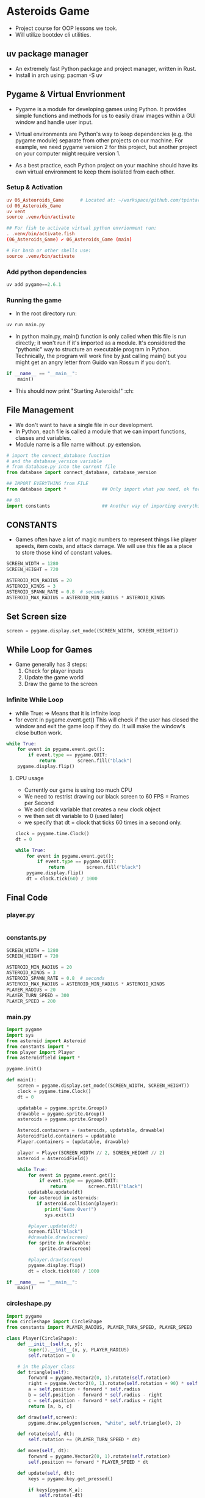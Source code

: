 * Asteroids Game
- Project course for OOP lessons we took.
- Will utilize bootdev cli utilities.
** uv package manager
- An extremely fast Python package and project manager, written in Rust.
- Install in arch using:  pacman -S uv
** Pygame & Virtual Envrionment
- Pygame is a module for developing games using Python. It provides simple functions and methods for us to easily draw images within a GUI window and handle user input.
- Virtual environments are Python's way to keep dependencies (e.g. the pygame module) separate from other projects on our machine. For example, we need pygame version 2 for this project, but another project on your computer might require version 1.

- As a best practice, each Python project on your machine should have
   its own virtual environment to keep them isolated from each other.
*** Setup & Activation
#+BEGIN_SRC conf
uv 06_Asteoroids_Game      # Located at: ~/workspace/github.com/tpintaric/projects/06_Asteroids_Game/
cd 06_Asteroids_Game
uv vent
source .venv/bin/activate

## For fish to activate virtual python envrionment run:
. .venv/bin/activate.fish
(06_Asteroids_Game) ✔︎ 06_Asteroids_Game (main)

# For bash or other shells use:
source .venv/bin/activate
#+END_SRC
*** Add python dependencies
#+BEGIN_SRC python
uv add pygame==2.6.1
#+END_SRC
*** Running the game
- In the root directory run: 
#+BEGIN_SRC python
uv run main.py
#+END_SRC

- In python main.py, main() function is only called when this file is
   run directly; it won't run if it's imported as a module. It's
   considered the "pythonic" way to structure an executable program in
   Python. Technically, the program will work fine by just calling
   main() but you might get an angry letter from Guido van Rossum if you don't.
#+BEGIN_SRC python
if __name__ == "__main__":
    main()
#+END_SRC
- This should now print "Starting Asteroids!" :ch:
** File Management
- We don't want to have a single file in our development.
- In Python, each file is called a module that we can import
   functions, classes and variables.
- Module name is a file name without .py extension.

#+BEGIN_SRC  python
# import the connect_database function
# and the database_version variable
# from database.py into the current file
from database import connect_database, database_version

## IMPORT EVERYTHING from FILE
from database import *             ## Only import what you need, ok for small files

## OR
import constants                   ## Another way of importing everything.
#+END_SRC
** CONSTANTS
- Games often have a lot of magic numbers to represent things like player speeds, item costs, and attack damage. We will use this file as a place to store those kind of constant values. 

#+BEGIN_SRC python
SCREEN_WIDTH = 1280
SCREEN_HEIGHT = 720

ASTEROID_MIN_RADIUS = 20
ASTEROID_KINDS = 3
ASTEROID_SPAWN_RATE = 0.8  # seconds
ASTEROID_MAX_RADIUS = ASTEROID_MIN_RADIUS * ASTEROID_KINDS
#+END_SRC
** Set Screen size
#+BEGIN_SRC python
screen = pygame.display.set_mode((SCREEN_WIDTH, SCREEN_HEIGHT))
#+END_SRC

** While Loop for Games
- Game generally has 3 steps:
  1. Check for player inputs
  2. Update the game world
  3. Draw the game to the screen

*** Infinite While Loop
- while True:   => Means that it is infinite loop
- for event in pygame.event.get()
   This will check if the user has closed the window and exit the game loop if they do. It will make the window's close button work.
#+BEGIN_SRC python
while True:
    for event in pygame.event.get():
        if event.type == pygame.QUIT:
            return        screen.fill("black")
    pygame.display.flip()
#+END_SRC
**** CPU usage
- Currently our game is using too much CPU
- We need to restrist drawing our black screen to 60 FPS = Frames per Second 
- We add clock variable that creates a new clock object
- we then set dt variable to 0 (used later)
- we specify that dt = clock that ticks 60 times in a second only.

#+BEGIN_SRC python
clock = pygame.time.Clock()
dt = 0

while True:
    for event in pygame.event.get():
        if event.type == pygame.QUIT:
            return        screen.fill("black")
    pygame.display.flip()
    dt = clock.tick(60) / 1000
#+END_SRC
** Final Code
*** player.py
#+BEGIN_SRC python

#+END_SRC

*** constants.py
#+BEGIN_SRC python
SCREEN_WIDTH = 1280
SCREEN_HEIGHT = 720

ASTEROID_MIN_RADIUS = 20
ASTEROID_KINDS = 3
ASTEROID_SPAWN_RATE = 0.8  # seconds
ASTEROID_MAX_RADIUS = ASTEROID_MIN_RADIUS * ASTEROID_KINDS
PLAYER_RADIUS = 20
PLAYER_TURN_SPEED = 300
PLAYER_SPEED = 200
#+END_SRC

*** main.py
#+BEGIN_SRC python
import pygame
import sys
from asteroid import Asteroid
from constants import *
from player import Player
from asteroidfield import *

pygame.init()

def main():
    screen = pygame.display.set_mode((SCREEN_WIDTH, SCREEN_HEIGHT))
    clock = pygame.time.Clock()
    dt = 0

    updatable = pygame.sprite.Group()
    drawable = pygame.sprite.Group()
    asteroids = pygame.sprite.Group()

    Asteroid.containers = (asteroids, updatable, drawable)
    AsteroidField.containers = updatable
    Player.containers = (updatable, drawable)

    player = Player(SCREEN_WIDTH // 2, SCREEN_HEIGHT // 2)
    asteroid = AsteroidField()

    while True:
        for event in pygame.event.get():
            if event.type == pygame.QUIT:
                return        screen.fill("black")
        updatable.update(dt)
        for asteroid in asteroids:
           if asteroid.collision(player):
              print("Game Over!") 
              sys.exit(1)
              
        #player.update(dt)
        screen.fill("black")
        #drawable.draw(screen)
        for sprite in drawable:
            sprite.draw(screen)

        #player.draw(screen)
        pygame.display.flip()
        dt = clock.tick(60) / 1000

if __name__ == "__main__":
    main()

#+END_SRC

*** circleshape.py
#+BEGIN_SRC python
import pygame
from circleshape import CircleShape
from constants import PLAYER_RADIUS, PLAYER_TURN_SPEED, PLAYER_SPEED

class Player(CircleShape):
    def __init__(self,x, y):
        super().__init__(x, y, PLAYER_RADIUS)
        self.rotation = 0

    # in the player class
    def triangle(self):
        forward = pygame.Vector2(0, 1).rotate(self.rotation)
        right = pygame.Vector2(0, 1).rotate(self.rotation + 90) * self.radius / 1.5
        a = self.position + forward * self.radius
        b = self.position - forward * self.radius - right
        c = self.position - forward * self.radius + right
        return [a, b, c]

    def draw(self,screen):
        pygame.draw.polygon(screen, "white", self.triangle(), 2)

    def rotate(self, dt):
        self.rotation += (PLAYER_TURN_SPEED * dt)

    def move(self, dt):
        forward = pygame.Vector2(0, 1).rotate(self.rotation)
        self.position += forward * PLAYER_SPEED * dt

    def update(self, dt):
        keys = pygame.key.get_pressed()

        if keys[pygame.K_a]:
            self.rotate(-dt)
        if keys[pygame.K_d]:
            self.rotate(dt)
        if keys[pygame.K_w]:
            self.move(-dt)
        if keys[pygame.K_s]:
            self.move(dt)
#+END_SRC

*** flycheck_player.py
#+BEGIN_SRC python
import pygame
from circleshape import CircleShape
from constants import PLAYER_RADIUS, PLAYER_TURN_SPEED, PLAYER_SPEED

class Player(CircleShape):
    def __init__(self, x, y):
        super().__init__(x, y, PLAYER_RADIUS)
        self.rotation = 0

    # in the player class
    def triangle(self):
        forward = pygame.Vector2(0, 1).rotate(self.rotation)
        right = pygame.Vector2(0, 1).rotate(self.rotation + 90) * self.radius / 1.5
        a = self.position + forward * self.radius
        b = self.position - forward * self.radius - right
        c = self.position - forward * self.radius + right
        return [a, b, c]

    def draw(self,screen):
        pygame.draw.polygon(screen, "white", self.triangle(), 2)

    def rotate(self, dt):
        self.rotation += (PLAYER_TURN_SPEED * dt)

    def move(self, dt):
        forward = pygame.Vector2(0, 1).rotate(self.rotation)
        self.position += forward * PLAYER_SPEED * dt

    def update(self, dt):
        keys = pygame.key.get_pressed()

        if keys[pygame.K_a]:
            self.rotate(-dt)
        if keys[pygame.K_d]:
            self.rotate(dt)
        if keys[pygame.K_w]:
            self.move(dt)
        if keys[pygame.K_s]:
            self.move(-dt)

#+END_SRC

